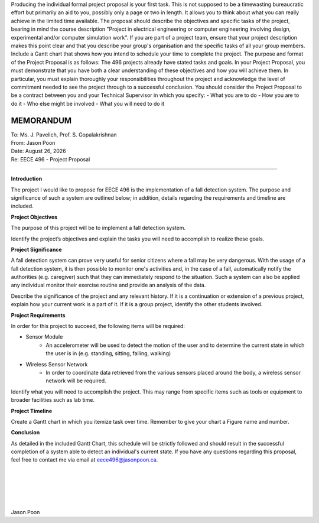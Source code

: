Producing the individual formal project proposal is your first task. This is not supposed to be a timewasting bureaucratic effort but primarily an aid to you, possibly only a page or two in length. It allows you to think about what you can really achieve in the limited time available. The proposal should describe the objectives and specific tasks of the project, bearing in mind the course description "Project in electrical engineering or computer engineering involving design, experimental and/or computer simulation work". If you are part of a project team, ensure that your project description makes this point clear and that you describe your group's organisation and the specific tasks of all your group members. Include a Gantt chart that shows how you intend to schedule your time to complete the project.
The purpose and format of the Project Proposal is as follows: The 496 projects already have stated tasks and goals. In your Project Proposal, you must demonstrate that you have both a clear understanding of these objectives and how you will achieve them. In particular, you must explain thoroughly your responsibilities throughout the project and acknowledge the level of commitment needed to see the project through to a successful conclusion. You should consider the Project Proposal to be a contract between you and your Technical Supervisor in which you specify: 
- What you are to do
- How you are to do it
- Who else might be involved
- What you will need to do it

MEMORANDUM
----------

| To: Ms. J. Pavelich, Prof. S. Gopalakrishnan
| From: Jason Poon
| Date: |date|
| Re: EECE 496 - Project Proposal

----

**Introduction**

The project I would like to propose for EECE 496 is the implementation of a fall detection system. The purpose and significance of such a system are outlined below; in addition, details regarding the requirements and timeline are included.

**Project Objectives**

The purpose of this project will be to implement a fall detection system.

Identify the project’s objectives and explain the tasks you will need to accomplish to realize these goals. 

**Project Significance**

A fall detection system can prove very useful for senior citizens where a fall may be very dangerous.
With the usage of a fall detection system, it is then possible to monitor one's activities and, in the case of a fall, automatically notify the authorities (e.g. caregiver) such that they can immediately respond to the situation.
Such a system can also be applied any individual monitor their exercise routine and provide an analysis of the data.

Describe the significance of the project and any relevant history. 
If it is a continuation or extension of a previous project, explain how your current work is a part of it. If it is a group project, identify the other students involved. 

**Project Requirements**

In order for this project to succeed, the following items will be required:

* Sensor Module
    - An accelerometer will be used to detect the motion of the user and to determine the current state in which the user is in (e.g. standing, sitting, falling, walking)
* Wireless Sensor Network
    - In order to coordinate data retrieved from the various sensors placed around the body, a wireless sensor network will be required.


Identify what you will need to accomplish the project. This may range from specific items such as tools or equipment to broader facilities such as lab time. 

**Project Timeline**

Create a Gantt chart in which you itemize task over time. Remember to give your chart a Figure name and number. 

**Conclusion**

As detailed in the included Gantt Chart, this schedule will be strictly followed and should result in the successful completion of a system able to detect an individual's current state.
If you have any questions regarding this proposal, feel free to contact me via email at eece496@jasonpoon.ca.

|
|
|
|
|
| Jason Poon

.. |date| date:: %B %d, %Y
